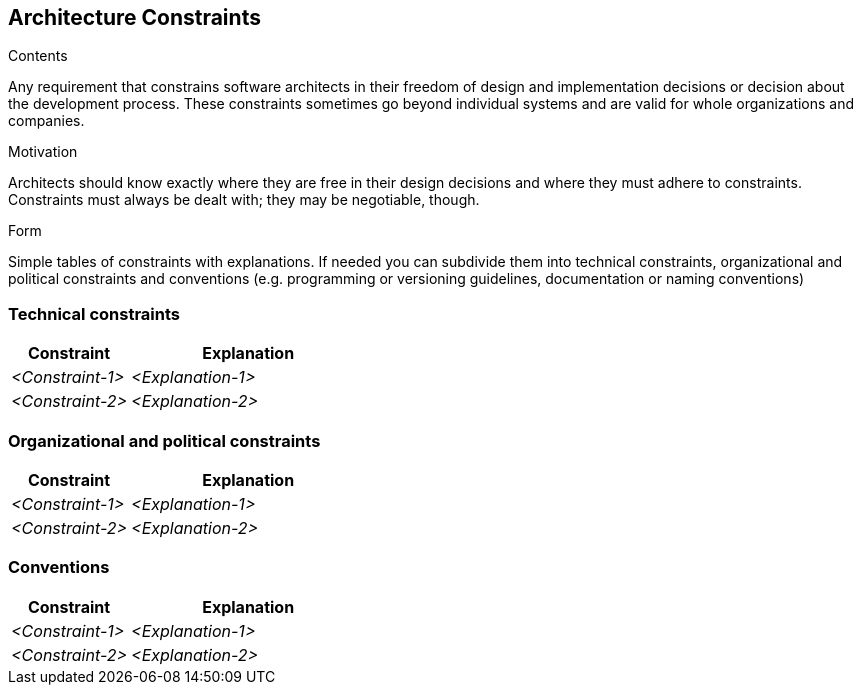 [[section-architecture-constraints]]
== Architecture Constraints


[role="arc42help"]
****
.Contents
Any requirement that constrains software architects in their freedom of design and implementation decisions or decision about the development process. These constraints sometimes go beyond individual systems and are valid for whole organizations and companies.

.Motivation
Architects should know exactly where they are free in their design decisions and where they must adhere to constraints.
Constraints must always be dealt with; they may be negotiable, though.

.Form
Simple tables of constraints with explanations.
If needed you can subdivide them into
technical constraints, organizational and political constraints and
conventions (e.g. programming or versioning guidelines, documentation or naming conventions)
****

=== Technical constraints

[options="header",cols="1,2"]
|===
|Constraint|Explanation
| _<Constraint-1>_ | _<Explanation-1>_
| _<Constraint-2>_ | _<Explanation-2>_
|===

=== Organizational and political constraints

[options="header",cols="1,2"]
|===
|Constraint|Explanation
| _<Constraint-1>_ | _<Explanation-1>_
| _<Constraint-2>_ | _<Explanation-2>_
|===

=== Conventions

[options="header",cols="1,2"]
|===
|Constraint|Explanation
| _<Constraint-1>_ | _<Explanation-1>_
| _<Constraint-2>_ | _<Explanation-2>_
|===
